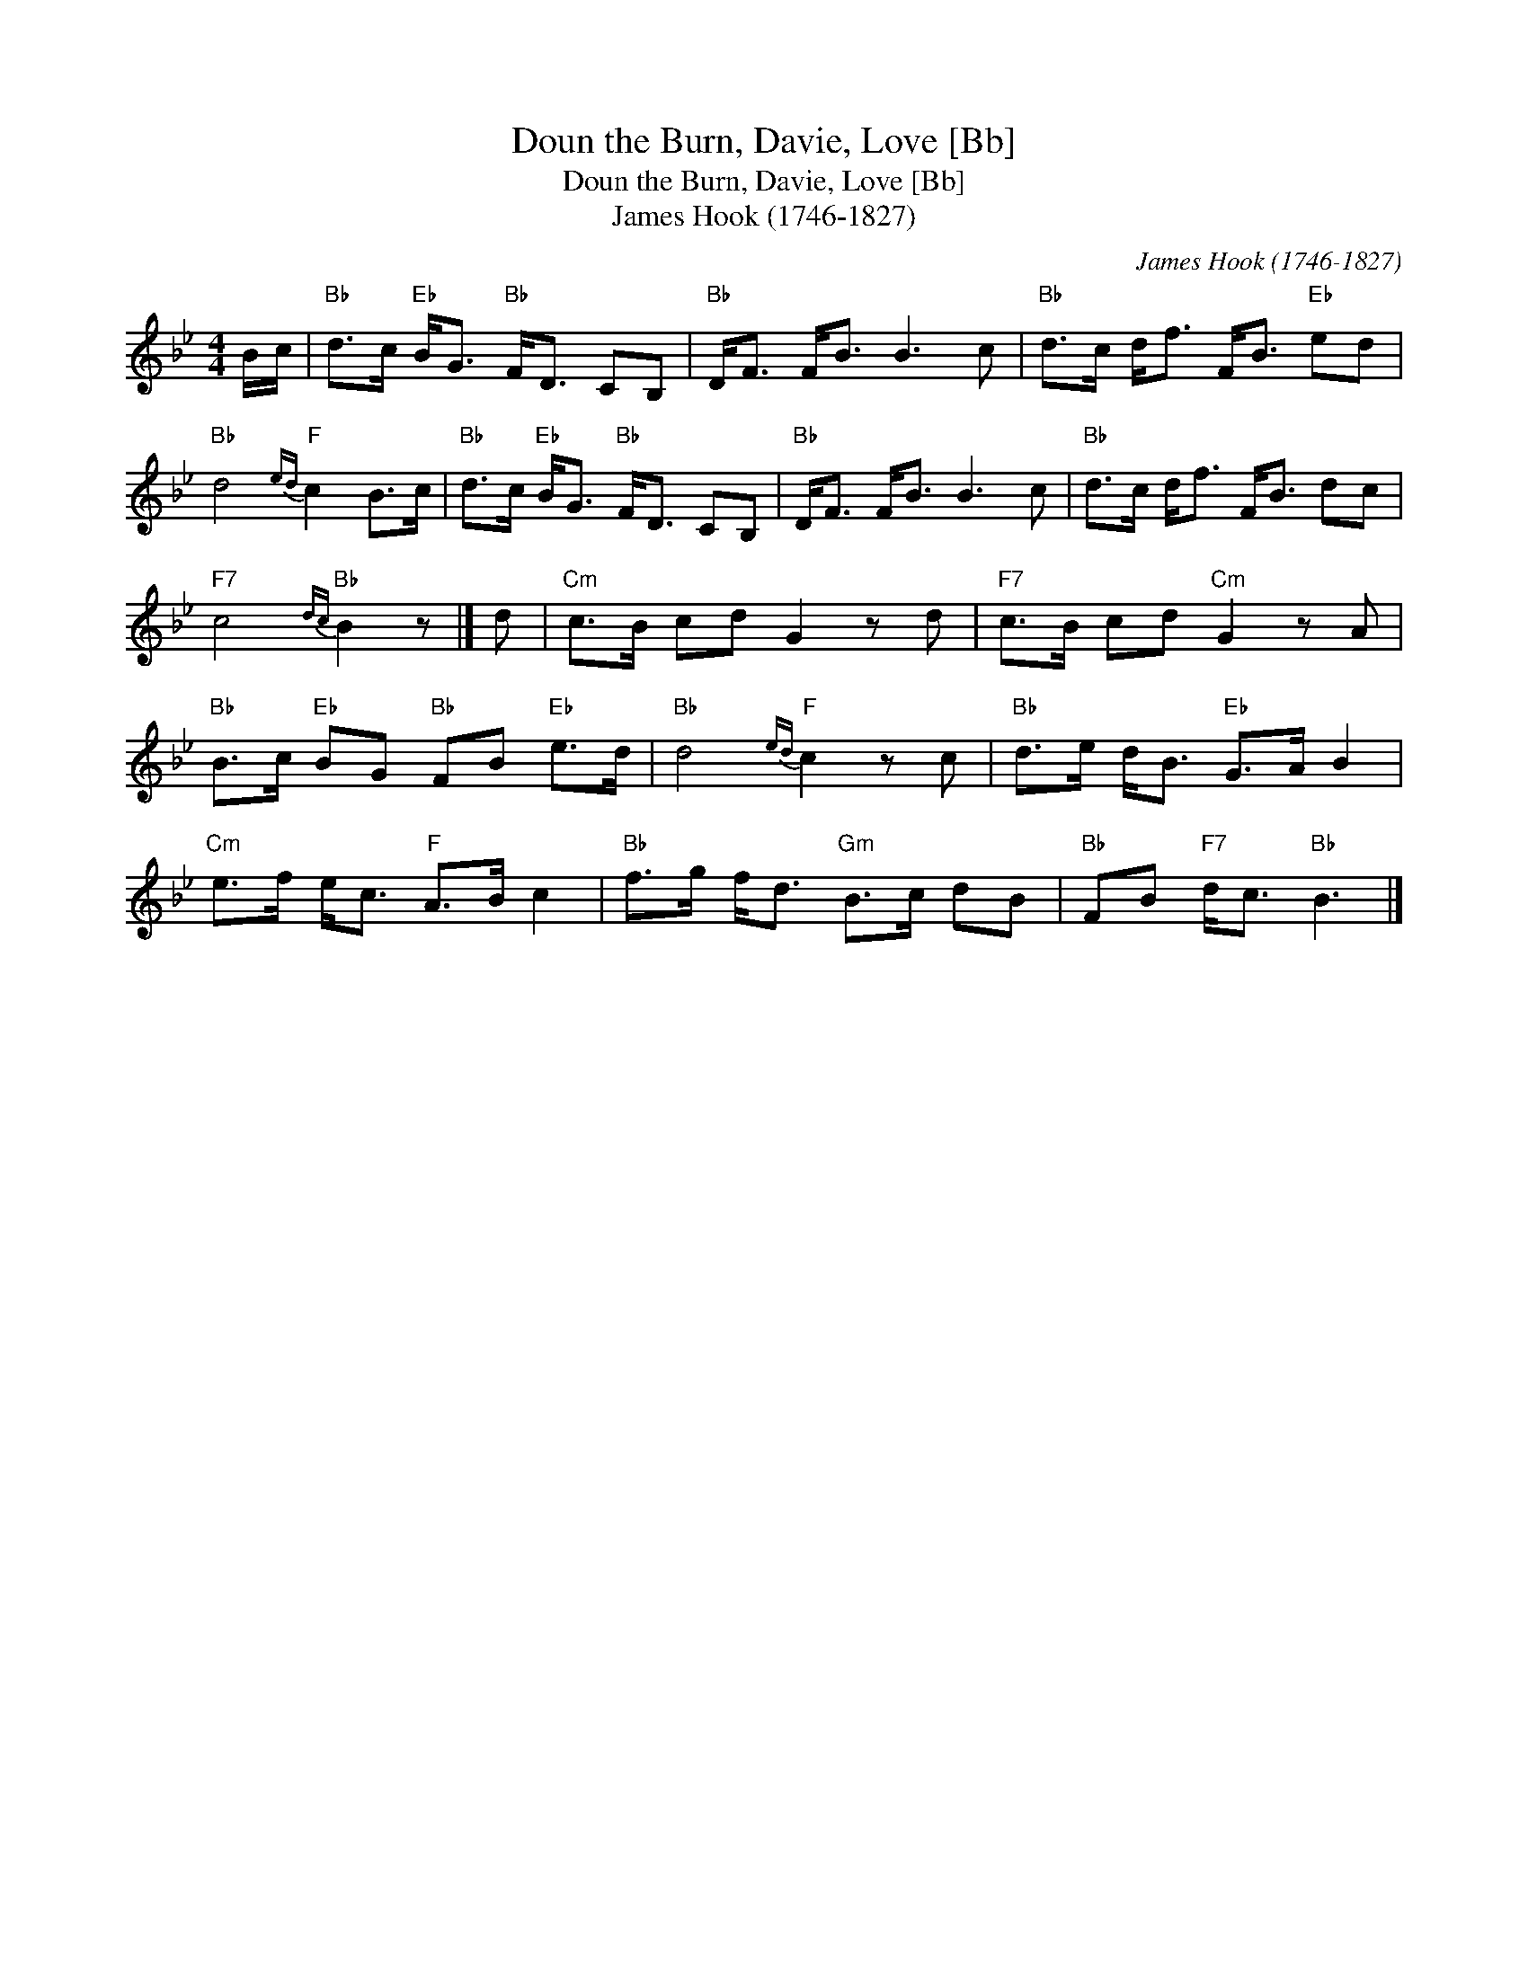 X:1
T:Doun the Burn, Davie, Love [Bb]
T:Doun the Burn, Davie, Love [Bb]
T:James Hook (1746-1827)
C:James Hook (1746-1827)
L:1/8
M:4/4
K:Bb
V:1 treble 
V:1
 B/c/ |"Bb" d>c"Eb" B<G"Bb" F<D CB, |"Bb" D<F F<B B3 c |"Bb" d>c d<f F<B"Eb" ed | %4
"Bb" d4"F"{ed} c2 B>c |"Bb" d>c"Eb" B<G"Bb" F<D CB, |"Bb" D<F F<B B3 c |"Bb" d>c d<f F<B dc | %8
"F7" c4"Bb"{dc} B2 z |] d |"Cm" c>B cd G2 z d |"F7" c>B cd"Cm" G2 z A | %12
"Bb" B>c"Eb" BG"Bb" FB"Eb" e>d |"Bb" d4"F"{ed} c2 z c |"Bb" d>e d<B"Eb" G>A B2 | %15
"Cm" e>f e<c"F" A>B c2 |"Bb" f>g f<d"Gm" B>c dB |"Bb" FB"F7" d<c"Bb" B3 |] %18

